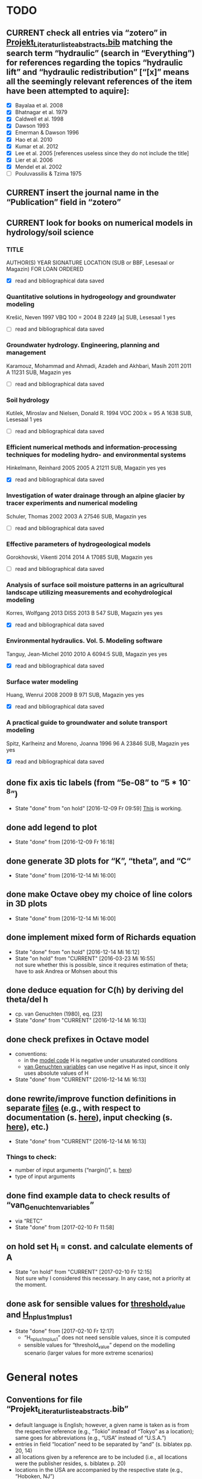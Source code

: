 * TODO
** CURRENT check all entries via “zotero” in [[file:Literatur/Projekt_Literaturliste_abstracts.bib::1][Projekt_Literaturliste_abstracts.bib]] matching the search term “hydraulic” (search in “Everything”) for references regarding the topics “hydraulic lift” and “hydraulic redistribution” [“[x]” means all the seemingly relevant references of the item have been attempted to aquire]:
   + [X] Bayalaa et al. 2008
   + [X] Bhatnagar et al. 1979
   + [X] Caldwell et al. 1998
   + [X] Dawson 1993
   + [X] Emerman & Dawson 1996
   + [X] Hao et al. 2010
   + [X] Kumar et al. 2012
   + [X] Lee et al. 2005 [references useless since they do not include the title]
   + [X] Lier et al. 2006
   + [X] Mendel et al. 2002
   + [ ] Pouluvassilis & Tzima 1975
** CURRENT insert the journal name in the “Publication” field in “zotero”
** CURRENT look for books on numerical models in hydrology/soil science
*** TITLE
    AUTHOR(S)
    YEAR
    SIGNATURE
    LOCATION (SUB or BBF, Lesesaal or Magazin)
    FOR LOAN
    ORDERED
    + [X] read and bibliographical data saved
*** Quantitative solutions in hydrogeology and groundwater modeling
    Krešić, Neven
    1997
    VBQ 100 = 2004 B 2249 [a]
    SUB, Lesesaal 1
    yes
    + [ ] read and bibliographical data saved
*** Groundwater hydrology. Engineering, planning and management
    Karamouz, Mohammad and Ahmadi, Azadeh and Akhbari, Masih
    2011
    2011 A 11231
    SUB, Magazin
    yes
    + [ ] read and bibliographical data saved
*** Soil hydrology
    Kutilek, Miroslav and Nielsen, Donald R.
    1994
    VOC 200:k = 95 A 1638
    SUB, Lesesaal 1
    yes
    + [ ] read and bibliographical data saved
*** Efficient numerical methods and information-processing techniques for modeling hydro- and environmental systems
    Hinkelmann, Reinhard
    2005
    2005 A 21211
    SUB, Magazin
    yes
    yes
    + [X] read and bibliographical data saved
*** Investigation of water drainage through an alpine glacier by tracer experiments and numerical modeling
    Schuler, Thomas
    2002
    2003 A 27546
    SUB, Magazin
    yes
    + [ ] read and bibliographical data saved
*** Effective parameters of hydrogeological models
    Gorokhovski, Vikenti
    2014
    2014 A 17085
    SUB, Magazin
    yes
    + [ ] read and bibliographical data saved
*** Analysis of surface soil moisture patterns in an agricultural landscape utilizing measurements and ecohydrological modeling
    Korres, Wolfgang
    2013
    DISS 2013 B 547
    SUB, Magazin
    yes
    yes
    + [X] read and bibliographical data saved
*** Environmental hydraulics. Vol. 5. Modeling software
    Tanguy, Jean-Michel
    2010
    2010 A 6094:5
    SUB, Magazin
    yes
    yes
    + [X] read and bibliographical data saved
*** Surface water modeling
    Huang, Wenrui
    2008
    2009 B 971
    SUB, Magazin
    yes
    yes
    + [X] read and bibliographical data saved
*** A practical guide to groundwater and solute transport modeling
    Spitz, Karlheinz and Moreno, Joanna
    1996
    96 A 23846
    SUB, Magazin
    yes
    yes
    + [X] read and bibliographical data saved
** done fix axis tic labels (from “5e-08” to “5 * 10^-8”)
   - State "done"       from "on hold"    [2016-12-09 Fr 09:59]
     [[http://octave.1599824.n4.nabble.com/Exponential-notation-in-tick-labels-td1637496.html][This]] is working.
** done add legend to plot
   - State "done"       from              [2016-12-09 Fr 16:18]
** done generate 3D plots for “K”, “theta”, and “C“
   - State "done"       from              [2016-12-14 Mi 16:00]
** done make Octave obey my choice of line colors in 3D plots
   - State "done"       from              [2016-12-14 Mi 16:00]
** done implement mixed form of Richards equation
   - State "done"       from "on hold"    [2016-12-14 Mi 16:12]
   - State "on hold"    from "CURRENT"    [2016-03-23 Mi 16:55] \\
     not sure whether this is possible, since it requires estimation of theta;
     have to ask Andrea or Mohsen about this
** done deduce equation for C(h) by deriving del theta/del h
   + cp. van Genuchten (1980), eq. [23]
   - State "done"       from "CURRENT"    [2016-12-14 Mi 16:13]
** done check prefixes in Octave model
   + conventions:
     + in the [[file:Octave/Richards.m::1][model code]] H is negative under unsaturated conditions
     + [[file:Octave/van_Genuchten_variables.m::1][van Genuchten variables]] can use negative H as input, since it only uses absolute values of H
   + State "done"       from "CURRENT"    [2016-12-14 Mi 16:13]
** done rewrite/improve function definitions in separate [[file:Octave/functions][files]] (e.g., with respect to documentation (s. [[info:octave#Function%20Headers][here]]), input checking (s. [[info:octave#Defining%20Functions][here]]), etc.)
   - State "done"       from "CURRENT"    [2016-12-14 Mi 16:13]
*** Things to check:
    + number of input arguments (“nargin()”, s. [[info:octave#Multiple%20Return%20Values][here]])
    + type of input arguments
** done find example data to check results of “van_Genuchten_variables”
   + via “RETC”
   - State "done"       from              [2017-02-10 Fr 11:58]
** on hold set H_i = const. and calculate elements of A
   - State "on hold"    from "CURRENT"    [2017-02-10 Fr 12:15] \\
     Not sure why I considered this necessary. In any case, not a priority at the moment.
** done ask for sensible values for [[file:Octave/octave_test_script.oct::threshold_value%20=%2010%20.^%2010;%20##%20set%20threshold%20value%20for%20residual][threshold_value]] and [[file:Octave/octave_test_script.oct::H_n_plus_1_m_plus_1%20=%20H_n_plus_1_m%20.*%20(1%20+%20(10%20^%20-4));%20##%20calculate%20H%20for%20next%20iteration%20step][H_n_plus_1_m_plus_1]]
   - State "done"       from              [2017-02-10 Fr 12:17]
     + “H_n_plus_1_m_plus_1” does not need sensible values, since it is computed
     + sensible values for “threshold_value” depend on the modelling scenario (larger values for more extreme scenarios)
* General notes
** Conventions for file “Projekt_Literaturliste_abstracts.bib”
   + default language is English;
     however, a given name is taken as is from the respective reference (e.g., “Tokio” instead of “Tokyo” as a location);
     same goes for abbreviations (e.g., “USA” instead of “U.S.A.”)
   + entries in field “location” need to be separated by “and” (s. biblatex pp. 20, 14)
   + all locations given by a reference are to be included (i.e., all locations were the publisher resides, s. biblatex p. 20)
   + locations in the USA are accompanied by the respective state (e.g., “Hoboken, NJ”)
   + [ ] multiple locations are truncated with [and others] (TODO: modify biber settings)
** Structure of term paper (cp. email by Martin from 09.02.2017 08:21):
*** 1. Einleitung/Introduction (1 S.)
    + Allgemeine Fragestellung und Darstellung der aktuellen Problemstellung
*** 2. Stand der Wissenschaft/scientific background (2,5 S)
    + widen the scope here (i.e., provide a general overview of topics of interest, even if the related questions will not be answered in the term paper itself) 
    + Literaturübersicht zu Fragen von hydraulic lift und hydraulic redistribution
    + Wasserhaushalt Agroforstsysteme, Schnittstelle Landnutzungen, Parametrisierung an Schnittstellen
    + Verfügbare Modelle, warum neues Modell?
*** 3. Physikalisch-mathematischer Modellansatz/physical-mathematical model (5 S)
    + Richardsgleichung und Picard-Iteration
    + explain the mathematics as detailed as you consider appropriate
*** 4. Modell-1D Umsetzung/1D model implementation (5 S.)
    + Technische Umsetzung, Testläufe
    + should include both constant pressure head and no (const?) flux at bottom node
*** 5. Zusammenfassung/summary (1-2 S)
    + grant an outlook on what the next steps would have to be on the road towards a 2D model
* Timetables
** Weekly timetables
*** [2017-02-13 Mo]--[2017-02-19 So]
    + [ ] Monday HiWi
    + [ ] Tuesday Literature research on chapter 2
    + [ ] Wednesday Literature research on chapter 2
    + [ ] Thursday Literature research on chapter 2
    + [ ] Friday Literature research on chapter 2
*** [2017-02-20 Mo]--[2017-02-26 So]
    + [ ] Monday HiWi
    + [ ] Tuesday Writing chapters 2-3
    + [ ] Wednesday Writing chapters 2-3
    + [ ] Thursday Writing chapters 2-3
    + [ ] Friday Writing chapters 2-3
*** [2017-02-27 Mo]--[2017-03-05 So]
    + [ ] Monday HiWi
    + [ ] Tuesday Writing chapters 2-3
    + [ ] Wednesday Writing chapters 2-3
    + [ ] Thursday Writing chapters 2-3
    + [ ] Friday Writing chapters 2-3
*** [2017-03-06 Mo]--[2017-03-12 So]
    + [ ] Monday HiWi
    + [ ] Tuesday Modelling
    + [ ] Wednesday Writing chapter 4
    + [ ] Thursday Writing chapter 4
    + [ ] Friday Writing chapter 4
*** [2017-03-13 Mo]--[2017-03-19 So]
    + [ ] Monday HiWi
    + [ ] Tuesday Writing chapter 4
    + [ ] Wednesday Writing chapters 1+5
    + [ ] Thursday Writing chapters 1+5
    + [ ] Friday Writing chapters 1+5, send draft to Martin and Andrea
*** [2017-03-20 Mo]--[2017-03-26 So]
    + [ ] Monday HiWi
    + [ ] Tuesday corrections/improvements
    + [ ] Wednesday corrections/improvements
    + [ ] Thursday corrections/improvements
    + [ ] Friday corrections/improvements
** Daily timetable
   |        TIME | ACTIVITY   | DURATION [min] |
   |-------------+------------+----------------|
   | 09:00-10:00 | Work       |             60 |
   | 10:00-10:10 | BREAK      |             10 |
   | 10:10-11:10 | Work       |             60 |
   | 11:10-11:20 | BREAK      |             10 |
   | 11:20-12:20 | Work       |             60 |
   | 12:20-13:20 | LUNCHBREAK |             60 |
   | 13:20-14:20 | Work       |             60 |
   | 14:20-14:30 | BREAK      |             10 |
   | 14:30-15:30 | Work       |             60 |
   | 15:30-15:40 | BREAK      |             10 |
   | 15:40-16:40 | Work       |             60 |
   | 16:40-16:50 | BREAK      |             10 |
   | 16:50-18:00 | Work       |             70 |
